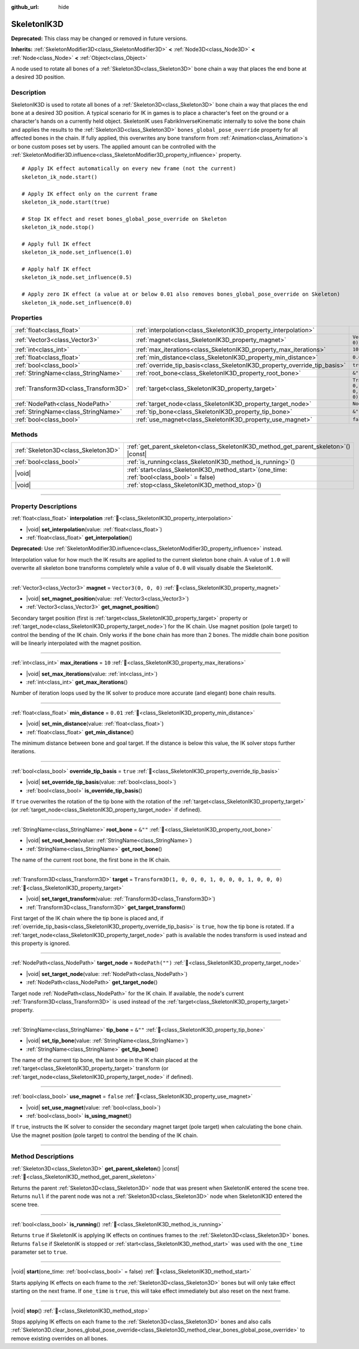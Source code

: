 :github_url: hide

.. DO NOT EDIT THIS FILE!!!
.. Generated automatically from Godot engine sources.
.. Generator: https://github.com/blazium-engine/blazium/tree/4.3/doc/tools/make_rst.py.
.. XML source: https://github.com/blazium-engine/blazium/tree/4.3/doc/classes/SkeletonIK3D.xml.

.. _class_SkeletonIK3D:

SkeletonIK3D
============

**Deprecated:** This class may be changed or removed in future versions.

**Inherits:** :ref:`SkeletonModifier3D<class_SkeletonModifier3D>` **<** :ref:`Node3D<class_Node3D>` **<** :ref:`Node<class_Node>` **<** :ref:`Object<class_Object>`

A node used to rotate all bones of a :ref:`Skeleton3D<class_Skeleton3D>` bone chain a way that places the end bone at a desired 3D position.

.. rst-class:: classref-introduction-group

Description
-----------

SkeletonIK3D is used to rotate all bones of a :ref:`Skeleton3D<class_Skeleton3D>` bone chain a way that places the end bone at a desired 3D position. A typical scenario for IK in games is to place a character's feet on the ground or a character's hands on a currently held object. SkeletonIK uses FabrikInverseKinematic internally to solve the bone chain and applies the results to the :ref:`Skeleton3D<class_Skeleton3D>` ``bones_global_pose_override`` property for all affected bones in the chain. If fully applied, this overwrites any bone transform from :ref:`Animation<class_Animation>`\ s or bone custom poses set by users. The applied amount can be controlled with the :ref:`SkeletonModifier3D.influence<class_SkeletonModifier3D_property_influence>` property.

::

    # Apply IK effect automatically on every new frame (not the current)
    skeleton_ik_node.start()
    
    # Apply IK effect only on the current frame
    skeleton_ik_node.start(true)
    
    # Stop IK effect and reset bones_global_pose_override on Skeleton
    skeleton_ik_node.stop()
    
    # Apply full IK effect
    skeleton_ik_node.set_influence(1.0)
    
    # Apply half IK effect
    skeleton_ik_node.set_influence(0.5)
    
    # Apply zero IK effect (a value at or below 0.01 also removes bones_global_pose_override on Skeleton)
    skeleton_ik_node.set_influence(0.0)

.. rst-class:: classref-reftable-group

Properties
----------

.. table::
   :widths: auto

   +---------------------------------------+---------------------------------------------------------------------------+-----------------------------------------------------+
   | :ref:`float<class_float>`             | :ref:`interpolation<class_SkeletonIK3D_property_interpolation>`           |                                                     |
   +---------------------------------------+---------------------------------------------------------------------------+-----------------------------------------------------+
   | :ref:`Vector3<class_Vector3>`         | :ref:`magnet<class_SkeletonIK3D_property_magnet>`                         | ``Vector3(0, 0, 0)``                                |
   +---------------------------------------+---------------------------------------------------------------------------+-----------------------------------------------------+
   | :ref:`int<class_int>`                 | :ref:`max_iterations<class_SkeletonIK3D_property_max_iterations>`         | ``10``                                              |
   +---------------------------------------+---------------------------------------------------------------------------+-----------------------------------------------------+
   | :ref:`float<class_float>`             | :ref:`min_distance<class_SkeletonIK3D_property_min_distance>`             | ``0.01``                                            |
   +---------------------------------------+---------------------------------------------------------------------------+-----------------------------------------------------+
   | :ref:`bool<class_bool>`               | :ref:`override_tip_basis<class_SkeletonIK3D_property_override_tip_basis>` | ``true``                                            |
   +---------------------------------------+---------------------------------------------------------------------------+-----------------------------------------------------+
   | :ref:`StringName<class_StringName>`   | :ref:`root_bone<class_SkeletonIK3D_property_root_bone>`                   | ``&""``                                             |
   +---------------------------------------+---------------------------------------------------------------------------+-----------------------------------------------------+
   | :ref:`Transform3D<class_Transform3D>` | :ref:`target<class_SkeletonIK3D_property_target>`                         | ``Transform3D(1, 0, 0, 0, 1, 0, 0, 0, 1, 0, 0, 0)`` |
   +---------------------------------------+---------------------------------------------------------------------------+-----------------------------------------------------+
   | :ref:`NodePath<class_NodePath>`       | :ref:`target_node<class_SkeletonIK3D_property_target_node>`               | ``NodePath("")``                                    |
   +---------------------------------------+---------------------------------------------------------------------------+-----------------------------------------------------+
   | :ref:`StringName<class_StringName>`   | :ref:`tip_bone<class_SkeletonIK3D_property_tip_bone>`                     | ``&""``                                             |
   +---------------------------------------+---------------------------------------------------------------------------+-----------------------------------------------------+
   | :ref:`bool<class_bool>`               | :ref:`use_magnet<class_SkeletonIK3D_property_use_magnet>`                 | ``false``                                           |
   +---------------------------------------+---------------------------------------------------------------------------+-----------------------------------------------------+

.. rst-class:: classref-reftable-group

Methods
-------

.. table::
   :widths: auto

   +-------------------------------------+-------------------------------------------------------------------------------------------------+
   | :ref:`Skeleton3D<class_Skeleton3D>` | :ref:`get_parent_skeleton<class_SkeletonIK3D_method_get_parent_skeleton>`\ (\ ) |const|         |
   +-------------------------------------+-------------------------------------------------------------------------------------------------+
   | :ref:`bool<class_bool>`             | :ref:`is_running<class_SkeletonIK3D_method_is_running>`\ (\ )                                   |
   +-------------------------------------+-------------------------------------------------------------------------------------------------+
   | |void|                              | :ref:`start<class_SkeletonIK3D_method_start>`\ (\ one_time\: :ref:`bool<class_bool>` = false\ ) |
   +-------------------------------------+-------------------------------------------------------------------------------------------------+
   | |void|                              | :ref:`stop<class_SkeletonIK3D_method_stop>`\ (\ )                                               |
   +-------------------------------------+-------------------------------------------------------------------------------------------------+

.. rst-class:: classref-section-separator

----

.. rst-class:: classref-descriptions-group

Property Descriptions
---------------------

.. _class_SkeletonIK3D_property_interpolation:

.. rst-class:: classref-property

:ref:`float<class_float>` **interpolation** :ref:`🔗<class_SkeletonIK3D_property_interpolation>`

.. rst-class:: classref-property-setget

- |void| **set_interpolation**\ (\ value\: :ref:`float<class_float>`\ )
- :ref:`float<class_float>` **get_interpolation**\ (\ )

**Deprecated:** Use :ref:`SkeletonModifier3D.influence<class_SkeletonModifier3D_property_influence>` instead.

Interpolation value for how much the IK results are applied to the current skeleton bone chain. A value of ``1.0`` will overwrite all skeleton bone transforms completely while a value of ``0.0`` will visually disable the SkeletonIK.

.. rst-class:: classref-item-separator

----

.. _class_SkeletonIK3D_property_magnet:

.. rst-class:: classref-property

:ref:`Vector3<class_Vector3>` **magnet** = ``Vector3(0, 0, 0)`` :ref:`🔗<class_SkeletonIK3D_property_magnet>`

.. rst-class:: classref-property-setget

- |void| **set_magnet_position**\ (\ value\: :ref:`Vector3<class_Vector3>`\ )
- :ref:`Vector3<class_Vector3>` **get_magnet_position**\ (\ )

Secondary target position (first is :ref:`target<class_SkeletonIK3D_property_target>` property or :ref:`target_node<class_SkeletonIK3D_property_target_node>`) for the IK chain. Use magnet position (pole target) to control the bending of the IK chain. Only works if the bone chain has more than 2 bones. The middle chain bone position will be linearly interpolated with the magnet position.

.. rst-class:: classref-item-separator

----

.. _class_SkeletonIK3D_property_max_iterations:

.. rst-class:: classref-property

:ref:`int<class_int>` **max_iterations** = ``10`` :ref:`🔗<class_SkeletonIK3D_property_max_iterations>`

.. rst-class:: classref-property-setget

- |void| **set_max_iterations**\ (\ value\: :ref:`int<class_int>`\ )
- :ref:`int<class_int>` **get_max_iterations**\ (\ )

Number of iteration loops used by the IK solver to produce more accurate (and elegant) bone chain results.

.. rst-class:: classref-item-separator

----

.. _class_SkeletonIK3D_property_min_distance:

.. rst-class:: classref-property

:ref:`float<class_float>` **min_distance** = ``0.01`` :ref:`🔗<class_SkeletonIK3D_property_min_distance>`

.. rst-class:: classref-property-setget

- |void| **set_min_distance**\ (\ value\: :ref:`float<class_float>`\ )
- :ref:`float<class_float>` **get_min_distance**\ (\ )

The minimum distance between bone and goal target. If the distance is below this value, the IK solver stops further iterations.

.. rst-class:: classref-item-separator

----

.. _class_SkeletonIK3D_property_override_tip_basis:

.. rst-class:: classref-property

:ref:`bool<class_bool>` **override_tip_basis** = ``true`` :ref:`🔗<class_SkeletonIK3D_property_override_tip_basis>`

.. rst-class:: classref-property-setget

- |void| **set_override_tip_basis**\ (\ value\: :ref:`bool<class_bool>`\ )
- :ref:`bool<class_bool>` **is_override_tip_basis**\ (\ )

If ``true`` overwrites the rotation of the tip bone with the rotation of the :ref:`target<class_SkeletonIK3D_property_target>` (or :ref:`target_node<class_SkeletonIK3D_property_target_node>` if defined).

.. rst-class:: classref-item-separator

----

.. _class_SkeletonIK3D_property_root_bone:

.. rst-class:: classref-property

:ref:`StringName<class_StringName>` **root_bone** = ``&""`` :ref:`🔗<class_SkeletonIK3D_property_root_bone>`

.. rst-class:: classref-property-setget

- |void| **set_root_bone**\ (\ value\: :ref:`StringName<class_StringName>`\ )
- :ref:`StringName<class_StringName>` **get_root_bone**\ (\ )

The name of the current root bone, the first bone in the IK chain.

.. rst-class:: classref-item-separator

----

.. _class_SkeletonIK3D_property_target:

.. rst-class:: classref-property

:ref:`Transform3D<class_Transform3D>` **target** = ``Transform3D(1, 0, 0, 0, 1, 0, 0, 0, 1, 0, 0, 0)`` :ref:`🔗<class_SkeletonIK3D_property_target>`

.. rst-class:: classref-property-setget

- |void| **set_target_transform**\ (\ value\: :ref:`Transform3D<class_Transform3D>`\ )
- :ref:`Transform3D<class_Transform3D>` **get_target_transform**\ (\ )

First target of the IK chain where the tip bone is placed and, if :ref:`override_tip_basis<class_SkeletonIK3D_property_override_tip_basis>` is ``true``, how the tip bone is rotated. If a :ref:`target_node<class_SkeletonIK3D_property_target_node>` path is available the nodes transform is used instead and this property is ignored.

.. rst-class:: classref-item-separator

----

.. _class_SkeletonIK3D_property_target_node:

.. rst-class:: classref-property

:ref:`NodePath<class_NodePath>` **target_node** = ``NodePath("")`` :ref:`🔗<class_SkeletonIK3D_property_target_node>`

.. rst-class:: classref-property-setget

- |void| **set_target_node**\ (\ value\: :ref:`NodePath<class_NodePath>`\ )
- :ref:`NodePath<class_NodePath>` **get_target_node**\ (\ )

Target node :ref:`NodePath<class_NodePath>` for the IK chain. If available, the node's current :ref:`Transform3D<class_Transform3D>` is used instead of the :ref:`target<class_SkeletonIK3D_property_target>` property.

.. rst-class:: classref-item-separator

----

.. _class_SkeletonIK3D_property_tip_bone:

.. rst-class:: classref-property

:ref:`StringName<class_StringName>` **tip_bone** = ``&""`` :ref:`🔗<class_SkeletonIK3D_property_tip_bone>`

.. rst-class:: classref-property-setget

- |void| **set_tip_bone**\ (\ value\: :ref:`StringName<class_StringName>`\ )
- :ref:`StringName<class_StringName>` **get_tip_bone**\ (\ )

The name of the current tip bone, the last bone in the IK chain placed at the :ref:`target<class_SkeletonIK3D_property_target>` transform (or :ref:`target_node<class_SkeletonIK3D_property_target_node>` if defined).

.. rst-class:: classref-item-separator

----

.. _class_SkeletonIK3D_property_use_magnet:

.. rst-class:: classref-property

:ref:`bool<class_bool>` **use_magnet** = ``false`` :ref:`🔗<class_SkeletonIK3D_property_use_magnet>`

.. rst-class:: classref-property-setget

- |void| **set_use_magnet**\ (\ value\: :ref:`bool<class_bool>`\ )
- :ref:`bool<class_bool>` **is_using_magnet**\ (\ )

If ``true``, instructs the IK solver to consider the secondary magnet target (pole target) when calculating the bone chain. Use the magnet position (pole target) to control the bending of the IK chain.

.. rst-class:: classref-section-separator

----

.. rst-class:: classref-descriptions-group

Method Descriptions
-------------------

.. _class_SkeletonIK3D_method_get_parent_skeleton:

.. rst-class:: classref-method

:ref:`Skeleton3D<class_Skeleton3D>` **get_parent_skeleton**\ (\ ) |const| :ref:`🔗<class_SkeletonIK3D_method_get_parent_skeleton>`

Returns the parent :ref:`Skeleton3D<class_Skeleton3D>` node that was present when SkeletonIK entered the scene tree. Returns ``null`` if the parent node was not a :ref:`Skeleton3D<class_Skeleton3D>` node when SkeletonIK3D entered the scene tree.

.. rst-class:: classref-item-separator

----

.. _class_SkeletonIK3D_method_is_running:

.. rst-class:: classref-method

:ref:`bool<class_bool>` **is_running**\ (\ ) :ref:`🔗<class_SkeletonIK3D_method_is_running>`

Returns ``true`` if SkeletonIK is applying IK effects on continues frames to the :ref:`Skeleton3D<class_Skeleton3D>` bones. Returns ``false`` if SkeletonIK is stopped or :ref:`start<class_SkeletonIK3D_method_start>` was used with the ``one_time`` parameter set to ``true``.

.. rst-class:: classref-item-separator

----

.. _class_SkeletonIK3D_method_start:

.. rst-class:: classref-method

|void| **start**\ (\ one_time\: :ref:`bool<class_bool>` = false\ ) :ref:`🔗<class_SkeletonIK3D_method_start>`

Starts applying IK effects on each frame to the :ref:`Skeleton3D<class_Skeleton3D>` bones but will only take effect starting on the next frame. If ``one_time`` is ``true``, this will take effect immediately but also reset on the next frame.

.. rst-class:: classref-item-separator

----

.. _class_SkeletonIK3D_method_stop:

.. rst-class:: classref-method

|void| **stop**\ (\ ) :ref:`🔗<class_SkeletonIK3D_method_stop>`

Stops applying IK effects on each frame to the :ref:`Skeleton3D<class_Skeleton3D>` bones and also calls :ref:`Skeleton3D.clear_bones_global_pose_override<class_Skeleton3D_method_clear_bones_global_pose_override>` to remove existing overrides on all bones.

.. |virtual| replace:: :abbr:`virtual (This method should typically be overridden by the user to have any effect.)`
.. |const| replace:: :abbr:`const (This method has no side effects. It doesn't modify any of the instance's member variables.)`
.. |vararg| replace:: :abbr:`vararg (This method accepts any number of arguments after the ones described here.)`
.. |constructor| replace:: :abbr:`constructor (This method is used to construct a type.)`
.. |static| replace:: :abbr:`static (This method doesn't need an instance to be called, so it can be called directly using the class name.)`
.. |operator| replace:: :abbr:`operator (This method describes a valid operator to use with this type as left-hand operand.)`
.. |bitfield| replace:: :abbr:`BitField (This value is an integer composed as a bitmask of the following flags.)`
.. |void| replace:: :abbr:`void (No return value.)`
